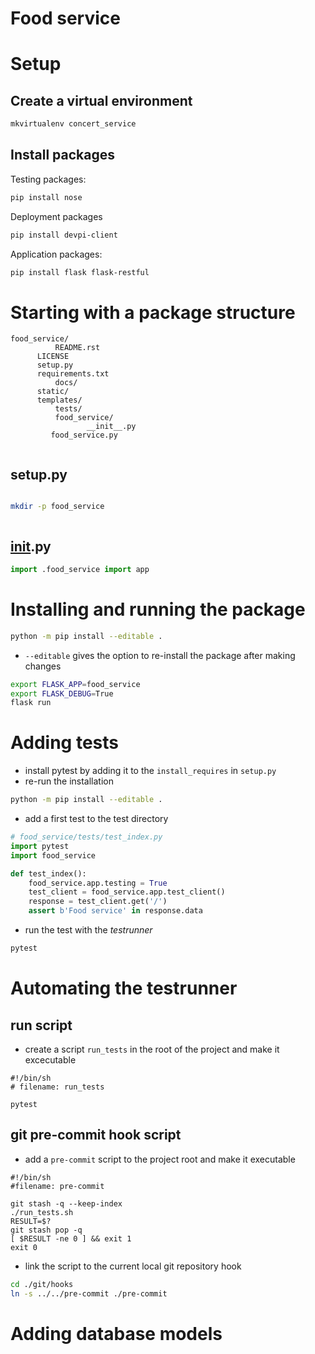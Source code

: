 * Food service
* Setup intern 							   :noexport:
** Create example directories

** Setup virtual environment
#+NAME: create virtual env
#+HEADER: :restults output
#+BEGIN_SRC sh
mkvirtualenv food_service
#+END_SRC

#+RESULTS: create virtual env

#+NAME: workon food_service
#+HEADER: results: none
#+BEGIN_SRC elisp :session food-service 
(pyvenv-workon "food_service")
#+END_SRC

#+RESULTS: workon-food_service


#+NAME: show_virtualenv
#+BEGIN_SRC sh :session food_service
echo $VIRTUAL_ENV
which python
#+END_SRC

#+RESULTS: show_virtualenv
|                                                 |
| /home/user/.virtualenvs/food_service            |
| /home/user/.virtualenvs/food_service/bin/python |


#+BEGIN_SRC python :results output :session food_service
import sys
print('\n'.join(sys.path))
#+END_SRC


* Setup
** Create a virtual environment
#+NAME: create_virtualenv
#+BEGIN_SRC sh
mkvirtualenv concert_service
#+END_SRC

** Install packages
Testing packages:
#+NAME: test-package-install
#+BEGIN_SRC sh :session food_service
pip install nose 
#+END_SRC

Deployment packages
#+NAME: test-package-install
#+BEGIN_SRC sh :session food_service
pip install devpi-client
#+END_SRC

Application packages:
#+NAME: test-package-install
#+BEGIN_SRC sh :session food_service
pip install flask flask-restful 
#+END_SRC

* Starting with a package structure
#+NAME: package-structure
#+BEGIN_SRC ascii
food_service/
          README.rst
	  LICENSE
	  setup.py
	  requirements.txt
          docs/
	  static/
	  templates/
          tests/
          food_service/
                 __init__.py
		 food_service.py
#+END_SRC

#+BEGIN_SRC python
#+END_SRC

** setup.py
#+NAME: initial-setup.py
#+HEADER: :tangle food_service/setup.py
#+BEGIN_SRC python

#+END_SRC

#+BEGIN_SRC sh :dir ./ :results none
mkdir -p food_service
#+END_SRC

#+NAME: food_service food_service.py
#+HEADER: :tangle food_service/food_service.py
#+BEGIN_SRC python

#+END_SRC

** __init__.py

#+NAME: food_service__init__.py
#+HEADER: :tangle food_service/__init__.py
#+BEGIN_SRC python
import .food_service import app
#+END_SRC

* Installing and running the package 
#+BEGIN_SRC sh
python -m pip install --editable .
#+END_SRC
- ~--editable~ gives the option to re-install the package after making changes

#+BEGIN_SRC sh
export FLASK_APP=food_service
export FLASK_DEBUG=True
flask run
#+END_SRC

* Adding tests
- install pytest by adding it to the ~install_requires~ in ~setup.py~
- re-run the installation
#+BEGIN_SRC sh
python -m pip install --editable .
#+END_SRC 

- add a first test to the test directory 
#+BEGIN_SRC python
# food_service/tests/test_index.py
import pytest
import food_service

def test_index():
    food_service.app.testing = True
    test_client = food_service.app.test_client()
    response = test_client.get('/')
    assert b'Food service' in response.data
#+END_SRC

- run the test with the /testrunner/
#+BEGIN_SRC sh
pytest
#+END_SRC

* Automating the testrunner
** run script
- create a script ~run_tests~ in the root of the project and make it excecutable
#+BEGIN_SRC ascii
#!/bin/sh
# filename: run_tests

pytest
#+END_SRC

** git pre-commit hook script
- add a ~pre-commit~ script to the project root and make it executable
#+BEGIN_SRC ascii
#!/bin/sh
#filename: pre-commit

git stash -q --keep-index
./run_tests.sh
RESULT=$?
git stash pop -q
[ $RESULT -ne 0 ] && exit 1
exit 0
#+END_SRC

- link the script to the current local git repository hook
#+BEGIN_SRC sh
cd ./git/hooks
ln -s ../../pre-commit ./pre-commit
#+END_SRC
*** windows :noexport:
#+BEGIN_SRC ascii
mklink .\pre-commit ..\..\pre-commit
#+END_SRC

* Adding database models
